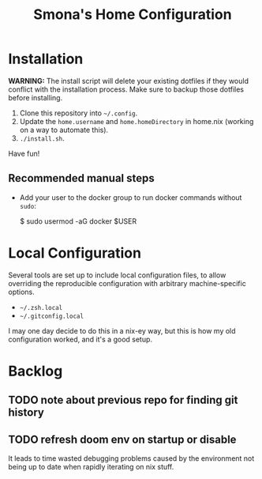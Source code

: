 #+title: Smona's Home Configuration

* Installation
*WARNING:* The install script will delete your existing dotfiles if they would
conflict with the installation process. Make sure to backup those dotfiles
before installing.

1. Clone this repository into ~~/.config~.
2. Update the ~home.username~ and ~home.homeDirectory~ in home.nix (working on a way
   to automate this).
3. ~./install.sh~.

Have fun!

** Recommended manual steps
- Add your user to the docker group to run docker commands without ~sudo~:

    $ sudo usermod -aG docker $USER

* Local Configuration
Several tools are set up to include local configuration files, to allow
overriding the reproducible configuration with arbitrary machine-specific
options.

- ~~/.zsh.local~
- ~~/.gitconfig.local~

I may one day decide to do this in a nix-ey way, but this is how my old
configuration worked, and it's a good setup.

* Backlog
** TODO note about previous repo for finding git history
** TODO refresh doom env on startup or disable
It leads to time wasted debugging problems caused by the environment not being
up to date when rapidly iterating on nix stuff.
